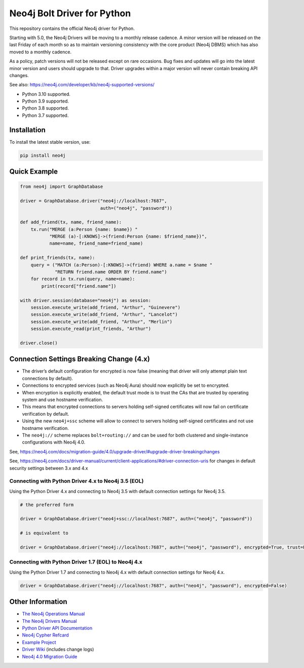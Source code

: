 ****************************
Neo4j Bolt Driver for Python
****************************

This repository contains the official Neo4j driver for Python.

Starting with 5.0, the Neo4j Drivers will be moving to a monthly release
cadence. A minor version will be released on the last Friday of each month so
as to maintain versioning consistency with the core product (Neo4j DBMS) which
has also moved to a monthly cadence.

As a policy, patch versions will not be released except on rare occasions. Bug
fixes and updates will go into the latest minor version and users should
upgrade to that. Driver upgrades within a major version will never contain
breaking API changes.

See also: https://neo4j.com/developer/kb/neo4j-supported-versions/

+ Python 3.10 supported.
+ Python 3.9 supported.
+ Python 3.8 supported.
+ Python 3.7 supported.


Installation
============

To install the latest stable version, use:

.. code:: bash

    pip install neo4j


Quick Example
=============

.. code-block:: python

    from neo4j import GraphDatabase

    driver = GraphDatabase.driver("neo4j://localhost:7687",
                                  auth=("neo4j", "password"))

    def add_friend(tx, name, friend_name):
        tx.run("MERGE (a:Person {name: $name}) "
               "MERGE (a)-[:KNOWS]->(friend:Person {name: $friend_name})",
               name=name, friend_name=friend_name)

    def print_friends(tx, name):
        query = ("MATCH (a:Person)-[:KNOWS]->(friend) WHERE a.name = $name "
                 "RETURN friend.name ORDER BY friend.name")
        for record in tx.run(query, name=name):
            print(record["friend.name"])

    with driver.session(database="neo4j") as session:
        session.execute_write(add_friend, "Arthur", "Guinevere")
        session.execute_write(add_friend, "Arthur", "Lancelot")
        session.execute_write(add_friend, "Arthur", "Merlin")
        session.execute_read(print_friends, "Arthur")

    driver.close()


Connection Settings Breaking Change (4.x)
=========================================

+ The driver’s default configuration for encrypted is now false
  (meaning that driver will only attempt plain text connections by default).

+ Connections to encrypted services (such as Neo4j Aura) should now explicitly
  be set to encrypted.

+ When encryption is explicitly enabled, the default trust mode is to trust the
  CAs that are trusted by operating system and use hostname verification.

+ This means that encrypted connections to servers holding self-signed
  certificates will now fail on certificate verification by default.

+ Using the new ``neo4j+ssc`` scheme will allow to connect to servers holding self-signed certificates and not use hostname verification.

+ The ``neo4j://`` scheme replaces ``bolt+routing://`` and can be used for both clustered and single-instance configurations with Neo4j 4.0.



See, https://neo4j.com/docs/migration-guide/4.0/upgrade-driver/#upgrade-driver-breakingchanges


See, https://neo4j.com/docs/driver-manual/current/client-applications/#driver-connection-uris for changes in default security settings between 3.x and 4.x


Connecting with Python Driver 4.x to Neo4j 3.5 (EOL)
----------------------------------------------------

Using the Python Driver 4.x and connecting to Neo4j 3.5 with default connection settings for Neo4j 3.5.

.. code-block:: python

    # the preferred form

    driver = GraphDatabase.driver("neo4j+ssc://localhost:7687", auth=("neo4j", "password"))

    # is equivalent to

    driver = GraphDatabase.driver("neo4j://localhost:7687", auth=("neo4j", "password"), encrypted=True, trust=False)


Connecting with Python Driver 1.7 (EOL) to Neo4j 4.x
----------------------------------------------------

Using the Python Driver 1.7 and connecting to Neo4j 4.x with default connection settings for Neo4j 4.x.

.. code-block:: python

    driver = GraphDatabase.driver("neo4j://localhost:7687", auth=("neo4j", "password"), encrypted=False)


Other Information
=================

* `The Neo4j Operations Manual`_
* `The Neo4j Drivers Manual`_
* `Python Driver API Documentation`_
* `Neo4j Cypher Refcard`_
* `Example Project`_
* `Driver Wiki`_ (includes change logs)
* `Neo4j 4.0 Migration Guide`_

.. _`The Neo4j Operations Manual`: https://neo4j.com/docs/operations-manual/current/
.. _`The Neo4j Drivers Manual`: https://neo4j.com/docs/driver-manual/current/
.. _`Python Driver API Documentation`: https://neo4j.com/docs/api/python-driver/current/
.. _`Neo4j Cypher Refcard`: https://neo4j.com/docs/cypher-refcard/current/
.. _`Example Project`: https://github.com/neo4j-examples/movies-python-bolt
.. _`Driver Wiki`: https://github.com/neo4j/neo4j-python-driver/wiki
.. _`Neo4j 4.0 Migration Guide`: https://neo4j.com/docs/migration-guide/4.0/
